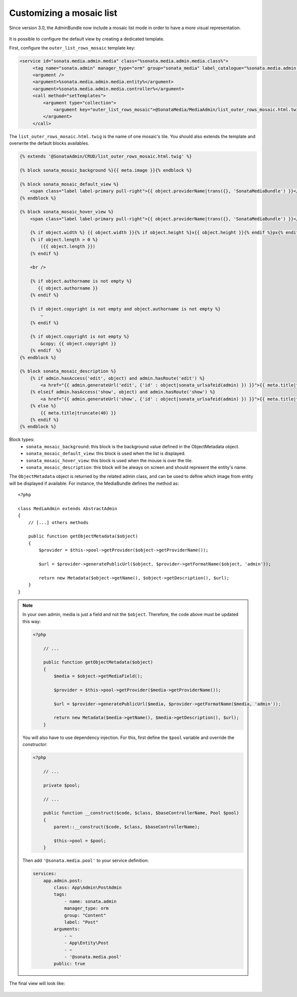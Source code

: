 Customizing a mosaic list
=========================

Since version 3.0, the AdminBundle now include a mosaic list mode in order to have a more visual representation.

.. figure:: ../images/list_mosaic_default.png
   :align: center
   :alt: Default view
   :width: 700px

It is possible to configure the default view by creating a dedicated template.

First, configure the ``outer_list_rows_mosaic`` template key:

.. code-block:: xml

       <service id="sonata.media.admin.media" class="%sonata.media.admin.media.class%">
            <tag name="sonata.admin" manager_type="orm" group="sonata_media" label_catalogue="%sonata.media.admin.media.translation_domain%" label="media" label_translator_strategy="sonata.admin.label.strategy.underscore" />
            <argument />
            <argument>%sonata.media.admin.media.entity%</argument>
            <argument>%sonata.media.admin.media.controller%</argument>
            <call method="setTemplates">
                <argument type="collection">
                    <argument key="outer_list_rows_mosaic">@SonataMedia/MediaAdmin/list_outer_rows_mosaic.html.twig</argument>
                </argument>
            </call>


The ``list_outer_rows_mosaic.html.twig`` is the name of one mosaic's tile. You should also extends the template and overwrite the default blocks availables.

.. code-block:: jinja

    {% extends '@SonataAdmin/CRUD/list_outer_rows_mosaic.html.twig' %}

    {% block sonata_mosaic_background %}{{ meta.image }}{% endblock %}

    {% block sonata_mosaic_default_view %}
        <span class="label label-primary pull-right">{{ object.providerName|trans({}, 'SonataMediaBundle') }}</span>
    {% endblock %}

    {% block sonata_mosaic_hover_view %}
        <span class="label label-primary pull-right">{{ object.providerName|trans({}, 'SonataMediaBundle') }}</span>

        {% if object.width %} {{ object.width }}{% if object.height %}x{{ object.height }}{% endif %}px{% endif %}
        {% if object.length > 0 %}
            ({{ object.length }})
        {% endif %}

        <br />

        {% if object.authorname is not empty %}
           {{ object.authorname }}
        {% endif %}

        {% if object.copyright is not empty and object.authorname is not empty %}
            ~
        {% endif %}

        {% if object.copyright is not empty %}
            &copy; {{ object.copyright }}
        {% endif  %}
    {% endblock %}

    {% block sonata_mosaic_description %}
        {% if admin.hasAccess('edit', object) and admin.hasRoute('edit') %}
            <a href="{{ admin.generateUrl('edit', {'id' : object|sonata_urlsafeid(admin) }) }}">{{ meta.title|truncate(40) }}</a>
        {% elseif admin.hasAccess('show', object) and admin.hasRoute('show') %}
            <a href="{{ admin.generateUrl('show', {'id' : object|sonata_urlsafeid(admin) }) }}">{{ meta.title|truncate(40) }}</a>
        {% else %}
            {{ meta.title|truncate(40) }}
        {% endif %}
    {% endblock %}


Block types:
 - ``sonata_mosaic_background``: this block is the background value defined in the ObjectMetadata object.
 - ``sonata_mosaic_default_view``: this block is used when the list is displayed.
 - ``sonata_mosaic_hover_view``: this block is used when the mouse is over the tile.
 - ``sonata_mosaic_description``: this block will be always on screen and should represent the entity's name.


The ``ObjectMetadata`` object is returned by the related admin class, and can be
used to define which image from entity will be displayed if available. For instance,
the MediaBundle defines the method as::

    <?php

    class MediaAdmin extends AbstractAdmin
    {
        // [...] others methods

        public function getObjectMetadata($object)
        {
            $provider = $this->pool->getProvider($object->getProviderName());

            $url = $provider->generatePublicUrl($object, $provider->getFormatName($object, 'admin'));

            return new Metadata($object->getName(), $object->getDescription(), $url);
        }
    }

.. note::
    In your own admin, media is just a field and not the ``$object``. Therefore,
    the code above must be updated this way:

    .. code-block:: php

        <?php

            // ...

            public function getObjectMetadata($object)
            {
                $media = $object->getMediaField();

                $provider = $this->pool->getProvider($media->getProviderName());

                $url = $provider->generatePublicUrl($media, $provider->getFormatName($media, 'admin'));

                return new Metadata($media->getName(), $media->getDescription(), $url);
            }

    You will also have to use dependency injection. For this, first define
    the ``$pool`` variable and override the constructor:

    .. code-block:: php

        <?php

            // ...

            private $pool;

            // ...

            public function __construct($code, $class, $baseControllerName, Pool $pool)
            {
                parent::__construct($code, $class, $baseControllerName);

                $this->pool = $pool;
            }

    Then add ``'@sonata.media.pool'`` to your service definition:

    .. code-block:: yaml

        services:
            app.admin.post:
                class: App\Admin\PostAdmin
                tags:
                    - name: sonata.admin
                    manager_type: orm
                    group: "Content"
                    label: "Post"
                arguments:
                    - ~
                    - App\Entity\Post
                    - ~
                    - '@sonata.media.pool'
                public: true

The final view will look like:

.. figure:: ../images/list_mosaic_custom.png
   :align: center
   :alt: Customize view
   :width: 700px
